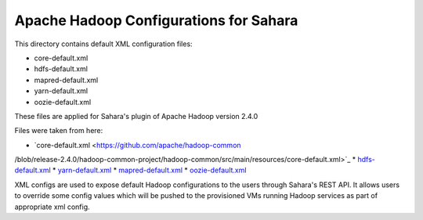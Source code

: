 Apache Hadoop Configurations for Sahara
========================================

This directory contains default XML configuration files:

* core-default.xml
* hdfs-default.xml
* mapred-default.xml
* yarn-default.xml
* oozie-default.xml

These files are applied for Sahara's plugin of Apache Hadoop version 2.4.0


Files were taken from here:

* `core-default.xml <https://github.com/apache/hadoop-common\
/blob/release-2.4.0/hadoop-common-project/hadoop-common/src/main/resources/core-default.xml>`_
* `hdfs-default.xml <https://github.com/apache/hadoop-common/blob/release-2.4.0/hadoop-hdfs-project/hadoop-hdfs/src/main/resources/hdfs-default.xml>`_
* `yarn-default.xml <https://github.com/apache/hadoop-common/blob/release-2.4.0/hadoop-yarn-project/hadoop-yarn/hadoop-yarn-common/src/main/resources/yarn-default.xml>`_
* `mapred-default.xml <https://github.com/apache/hadoop-common/blob/release-2.4.0/hadoop-mapreduce-project/hadoop-mapreduce-client/hadoop-mapreduce-client-core/src/main/resources/mapred-default.xml>`_
* `oozie-default.xml <https://github.com/apache/oozie/blob/release-4.0.0/core/src/main/resources/oozie-default.xml>`_

XML configs are used to expose default Hadoop configurations to the users through
Sahara's REST API. It allows users to override some config values which will
be pushed to the provisioned VMs running Hadoop services as part of appropriate
xml config.
